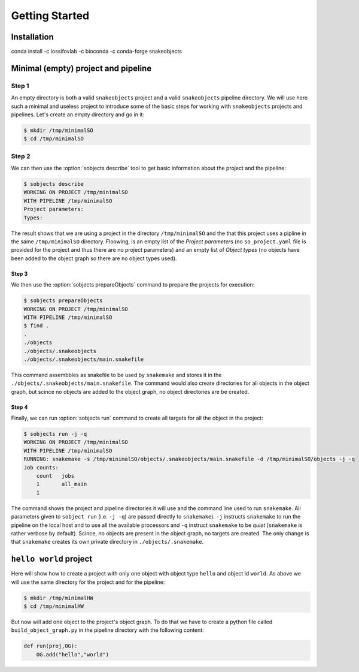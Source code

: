 .. _getting-started-label:

***************
Getting Started
***************

Installation
============

conda install -c iossifovlab -c bioconda -c conda-forge snakeobjects

Minimal (empty) project and pipeline
====================================

Step 1
------

An empty directory is both a valid ``snakeobjects`` project and a valid
``snakeobjects`` pipeline directory.  We will use here such a minimal and
useless project to introduce some of the basic steps for working with
``snakeobjects`` projects and pipelines. Let's create an empty directory and go
in it:

.. code-block:: bash

    $ mkdir /tmp/minimalSO
    $ cd /tmp/minimalSO

Step 2
------

We can then use the :option:`sobjects describe` tool to get basic information about
the project and the pipeline:

.. code-block:: bash

    $ sobjects describe
    WORKING ON PROJECT /tmp/minimalSO
    WITH PIPELINE /tmp/minimalSO
    Project parameters:
    Types:

The result shows that we are using a project in the directory
``/tmp/minimalSO`` and the that this project uses a pipline in the same
``/tmp/minimalSO`` directory. Floowing, is an empty list of the *Project
parameters* (no ``so_project.yaml`` file is provided for the project and thus
there are no project parameters) and an empty list of *Object types* (no
objects have been added to the object graph so there are no object types used).

Step 3
^^^^^^

We then use the :option:`sobjects prepareObjects` command to prepare the projects for execution: 

.. code-block:: bash

    $ sobjects prepareObjects
    WORKING ON PROJECT /tmp/minimalSO
    WITH PIPELINE /tmp/minimalSO
    $ find .
    .
    ./objects
    ./objects/.snakeobjects
    ./objects/.snakeobjects/main.snakefile

This command assembbles as snakefile to be used by ``snakemake`` and stores it
in the ``./objects/.snakeobjects/main.snakefile``.  The command would also
create directories for all objects in the object graph, but scince no objects
are added to the object graph, no object directories are be created.

Step 4
^^^^^^

Finally, we can run :option:`sobjects run` command to create all targets for all the
object in the project:

.. code-block:: bash

    $ sobjects run -j -q
    WORKING ON PROJECT /tmp/minimalSO
    WITH PIPELINE /tmp/minimalSO
    RUNNING: snakemake -s /tmp/minimalSO/objects/.snakeobjects/main.snakefile -d /tmp/minimalSO/objects -j -q
    Job counts:
        count	jobs
        1	all_main
        1

The command shows the project and pipeline directories it will use and the
command line used to run ``snakemake``.  All parameters given to ``sobject
run`` (i.e. ``-j -q``) are passed directly to ``snakemake``). ``-j`` instructs
``snakemake`` to run the pipeline on the local host and to use all the
available processors and  ``-q`` instruct ``snakemake`` to be *quiet*
(``snakemake`` is rather verbose by default). Scince, no objects are present in the object
graph, no targets are created. The only change is that ``snakemake`` creates
its own private directory in ``./objects/.snakemake``.

``hello world`` project
=======================

Here will show how to create a project with only one object with object type ``hello`` and object id ``world``. 
As above we will use the same directory for the project and for the pipeline:  

.. code-block:: bash

    $ mkdir /tmp/minimalHW
    $ cd /tmp/minimalHW

But now will add one object to the project's object graph. To do that we have to create a python 
file called ``build_object_graph.py`` 
in the pipeline directory with the following content:

.. code-block::

    def run(proj,OG):
        OG.add("hello","world")


